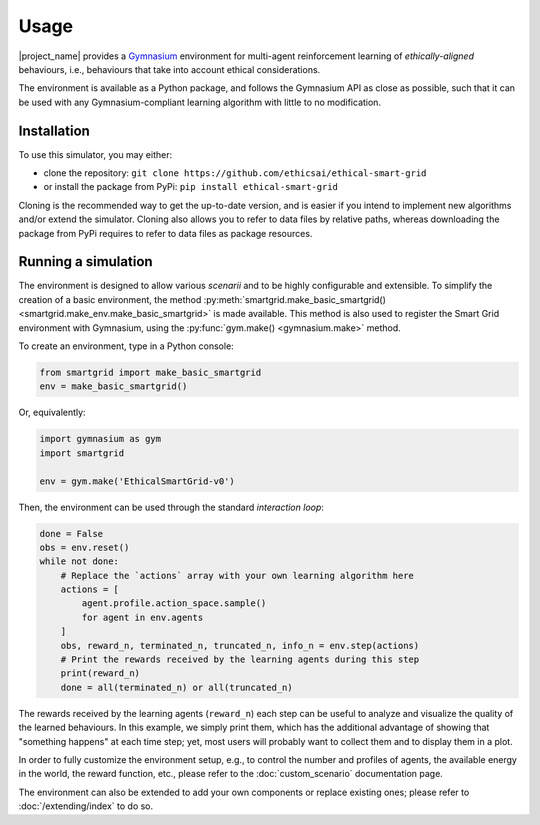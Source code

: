 Usage
=====

|project_name| provides a `Gymnasium <https://gymnasium.farama.org/>`_
environment for multi-agent reinforcement learning of *ethically-aligned*
behaviours, i.e., behaviours that take into account ethical considerations.

The environment is available as a Python package, and follows the Gymnasium API
as close as possible, such that it can be used with any Gymnasium-compliant
learning algorithm with little to no modification.

Installation
------------

To use this simulator, you may either:

* clone the repository: ``git clone https://github.com/ethicsai/ethical-smart-grid``
* or install the package from PyPi: ``pip install ethical-smart-grid``

Cloning is the recommended way to get the up-to-date version, and is easier if
you intend to implement new algorithms and/or extend the simulator.
Cloning also allows you to refer to data files by relative paths, whereas
downloading the package from PyPi requires to refer to data files as package
resources.

Running a simulation
--------------------

The environment is designed to allow various *scenarii* and to be highly
configurable and extensible.
To simplify the creation of a basic environment, the method
:py:meth:`smartgrid.make_basic_smartgrid() <smartgrid.make_env.make_basic_smartgrid>`
is made available.
This method is also used to register the Smart Grid environment with Gymnasium,
using the :py:func:`gym.make() <gymnasium.make>` method.

To create an environment, type in a Python console:

.. code-block:: Python

    from smartgrid import make_basic_smartgrid
    env = make_basic_smartgrid()

Or, equivalently:

.. code-block:: Python

    import gymnasium as gym
    import smartgrid

    env = gym.make('EthicalSmartGrid-v0')

Then, the environment can be used through the standard *interaction loop*:

.. code-block:: Python

    done = False
    obs = env.reset()
    while not done:
        # Replace the `actions` array with your own learning algorithm here
        actions = [
            agent.profile.action_space.sample()
            for agent in env.agents
        ]
        obs, reward_n, terminated_n, truncated_n, info_n = env.step(actions)
        # Print the rewards received by the learning agents during this step
        print(reward_n)
        done = all(terminated_n) or all(truncated_n)

The rewards received by the learning agents (``reward_n``) each step can be
useful to analyze and visualize the quality of the learned behaviours.
In this example, we simply print them, which has the additional advantage
of showing that "something happens" at each time step; yet, most users will
probably want to collect them and to display them in a plot.

In order to fully customize the environment setup, e.g., to control the
number and profiles of agents, the available energy in the world, the reward
function, etc., please refer to the :doc:`custom_scenario` documentation page.

The environment can also be extended to add your own components or replace
existing ones; please refer to :doc:`/extending/index` to do so.
